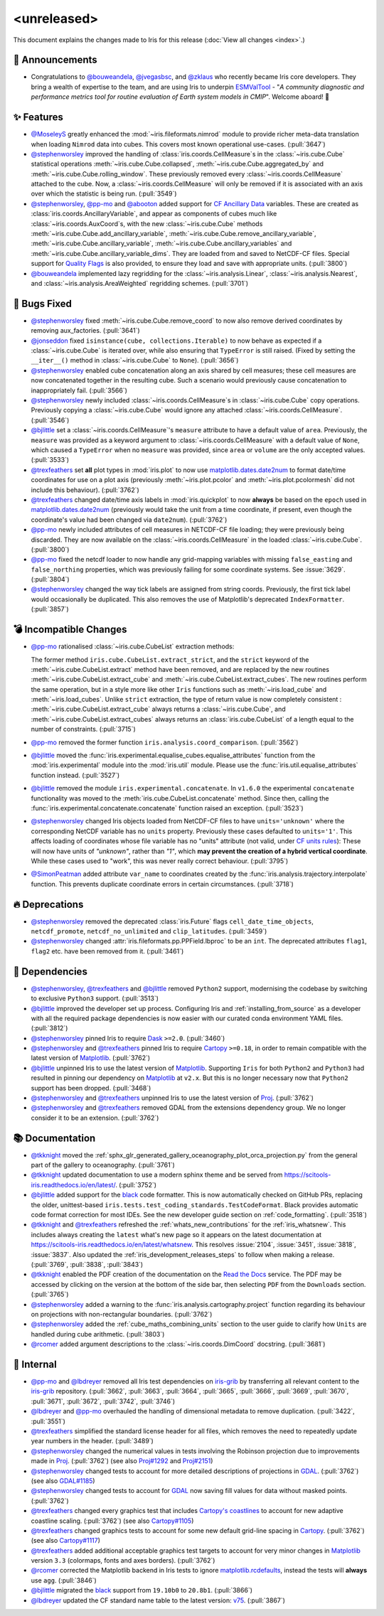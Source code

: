 <unreleased>
************

This document explains the changes made to Iris for this release
(:doc:`View all changes <index>`.)


📢 Announcements
================

* Congratulations to `@bouweandela`_, `@jvegasbsc`_, and `@zklaus`_ who
  recently became Iris core developers. They bring a wealth of expertise to the
  team, and are using Iris to underpin `ESMValTool`_ - "*A community diagnostic
  and performance metrics tool for routine evaluation of Earth system models
  in CMIP*". Welcome aboard! 🎉


✨ Features
===========

* `@MoseleyS`_ greatly enhanced  the :mod:`~iris.fileformats.nimrod`
  module to provide richer meta-data translation when loading ``Nimrod`` data
  into cubes. This covers most known operational use-cases. (:pull:`3647`)

* `@stephenworsley`_ improved the handling of
  :class:`iris.coords.CellMeasure`\ s in the :class:`~iris.cube.Cube`
  statistical operations :meth:`~iris.cube.Cube.collapsed`,
  :meth:`~iris.cube.Cube.aggregated_by` and
  :meth:`~iris.cube.Cube.rolling_window`. These previously removed every
  :class:`~iris.coords.CellMeasure` attached to the cube.  Now, a
  :class:`~iris.coords.CellMeasure` will only be removed if it is associated
  with an axis over which the statistic is being run. (:pull:`3549`)

* `@stephenworsley`_, `@pp-mo`_ and `@abooton`_ added support for
  `CF Ancillary Data`_ variables.  These are created as
  :class:`iris.coords.AncillaryVariable`, and appear as components of cubes
  much like :class:`~iris.coords.AuxCoord`\ s, with the new
  :class:`~iris.cube.Cube` methods
  :meth:`~iris.cube.Cube.add_ancillary_variable`,
  :meth:`~iris.cube.Cube.remove_ancillary_variable`,
  :meth:`~iris.cube.Cube.ancillary_variable`,
  :meth:`~iris.cube.Cube.ancillary_variables` and
  :meth:`~iris.cube.Cube.ancillary_variable_dims`.
  They are loaded from and saved to NetCDF-CF files.  Special support for
  `Quality Flags`_ is also provided, to ensure they load and save with
  appropriate units. (:pull:`3800`)

* `@bouweandela`_ implemented lazy regridding for the
  :class:`~iris.analysis.Linear`, :class:`~iris.analysis.Nearest`, and
  :class:`~iris.analysis.AreaWeighted` regridding schemes. (:pull:`3701`)


🐛 Bugs Fixed
=============

* `@stephenworsley`_ fixed :meth:`~iris.cube.Cube.remove_coord` to now also
  remove derived coordinates by removing aux_factories. (:pull:`3641`)

* `@jonseddon`_ fixed ``isinstance(cube, collections.Iterable)`` to now behave
  as expected if a :class:`~iris.cube.Cube` is iterated over, while also
  ensuring that ``TypeError`` is still raised. (Fixed by setting the
  ``__iter__()`` method in :class:`~iris.cube.Cube` to ``None``).
  (:pull:`3656`)

* `@stephenworsley`_ enabled cube concatenation along an axis shared by cell
  measures; these cell measures are now concatenated together in the resulting
  cube. Such a scenario would previously cause concatenation to inappropriately
  fail. (:pull:`3566`)

* `@stephenworsley`_ newly included :class:`~iris.coords.CellMeasure`\ s in
  :class:`~iris.cube.Cube` copy operations. Previously copying a
  :class:`~iris.cube.Cube` would ignore any attached
  :class:`~iris.coords.CellMeasure`. (:pull:`3546`)

* `@bjlittle`_ set a :class:`~iris.coords.CellMeasure`'s
  ``measure`` attribute to have a default value of ``area``.
  Previously, the ``measure`` was provided as a keyword argument to
  :class:`~iris.coords.CellMeasure` with a default value of ``None``, which
  caused a ``TypeError`` when no ``measure`` was provided, since ``area`` or
  ``volume`` are the only accepted values. (:pull:`3533`)

* `@trexfeathers`_ set **all** plot types in :mod:`iris.plot` to now use
  `matplotlib.dates.date2num`_ to format date/time coordinates for use on a plot
  axis (previously :meth:`~iris.plot.pcolor` and :meth:`~iris.plot.pcolormesh`
  did not include this behaviour). (:pull:`3762`)

* `@trexfeathers`_ changed date/time axis labels in :mod:`iris.quickplot` to
  now **always** be based on the ``epoch`` used in `matplotlib.dates.date2num`_
  (previously would take the unit from a time coordinate, if present, even
  though the coordinate's value had been changed via ``date2num``).
  (:pull:`3762`)

* `@pp-mo`_ newly included attributes of cell measures in NETCDF-CF
  file loading; they were previously being discarded. They are now available on
  the :class:`~iris.coords.CellMeasure` in the loaded :class:`~iris.cube.Cube`.
  (:pull:`3800`)

* `@pp-mo`_ fixed the netcdf loader to now handle any grid-mapping
  variables with missing ``false_easting`` and ``false_northing`` properties,
  which was previously failing for some coordinate systems. See :issue:`3629`.
  (:pull:`3804`)

* `@stephenworsley`_ changed the way tick labels are assigned from string coords.
  Previously, the first tick label would occasionally be duplicated. This also
  removes the use of Matplotlib's deprecated ``IndexFormatter``. (:pull:`3857`)


💣 Incompatible Changes
=======================

* `@pp-mo`_ rationalised :class:`~iris.cube.CubeList` extraction
  methods:

  The former method ``iris.cube.CubeList.extract_strict``, and the ``strict``
  keyword of the :meth:`~iris.cube.CubeList.extract` method have been removed,
  and are replaced by the new routines :meth:`~iris.cube.CubeList.extract_cube`
  and :meth:`~iris.cube.CubeList.extract_cubes`.
  The new routines perform the same operation, but in a style more like other
  ``Iris`` functions such as :meth:`~iris.load_cube` and :meth:`~iris.load_cubes`.
  Unlike ``strict`` extraction, the type of return value is now completely
  consistent : :meth:`~iris.cube.CubeList.extract_cube` always returns a
  :class:`~iris.cube.Cube`, and :meth:`~iris.cube.CubeList.extract_cubes`
  always returns an :class:`iris.cube.CubeList` of a length equal to the
  number of constraints. (:pull:`3715`)

* `@pp-mo`_ removed the former function
  ``iris.analysis.coord_comparison``. (:pull:`3562`)

* `@bjlittle`_ moved the
  :func:`iris.experimental.equalise_cubes.equalise_attributes` function from
  the :mod:`iris.experimental` module into the :mod:`iris.util` module.  Please
  use the :func:`iris.util.equalise_attributes` function instead.
  (:pull:`3527`)

* `@bjlittle`_ removed the module ``iris.experimental.concatenate``. In
  ``v1.6.0`` the experimental ``concatenate`` functionality was moved to the
  :meth:`iris.cube.CubeList.concatenate` method.  Since then, calling the
  :func:`iris.experimental.concatenate.concatenate` function raised an
  exception. (:pull:`3523`)

* `@stephenworsley`_ changed Iris objects loaded from NetCDF-CF files to have
  ``units='unknown'`` where the corresponding NetCDF variable has no ``units``
  property. Previously these cases defaulted to ``units='1'``.
  This affects loading of coordinates whose file variable has no "units"
  attribute (not valid, under `CF units rules`_):  These will now have units
  of `"unknown"`, rather than `"1"`, which **may prevent the creation of
  a hybrid vertical coordinate**.  While these cases used to "work", this was
  never really correct behaviour. (:pull:`3795`)

* `@SimonPeatman`_ added attribute ``var_name`` to coordinates created by the
  :func:`iris.analysis.trajectory.interpolate` function.  This prevents
  duplicate coordinate errors in certain circumstances. (:pull:`3718`)


🔥 Deprecations
===============

* `@stephenworsley`_ removed the deprecated :class:`iris.Future` flags
  ``cell_date_time_objects``, ``netcdf_promote``, ``netcdf_no_unlimited`` and
  ``clip_latitudes``. (:pull:`3459`)

* `@stephenworsley`_ changed :attr:`iris.fileformats.pp.PPField.lbproc` to be an
  ``int``. The deprecated attributes ``flag1``, ``flag2`` etc. have been
  removed from it. (:pull:`3461`)


🔗 Dependencies
===============

* `@stephenworsley`_, `@trexfeathers`_ and `@bjlittle`_ removed ``Python2``
  support, modernising the codebase by switching to exclusive ``Python3``
  support. (:pull:`3513`)

* `@bjlittle`_ improved the developer set up process. Configuring Iris and
  :ref:`installing_from_source` as a developer with all the required package
  dependencies is now easier with our curated conda environment YAML files.
  (:pull:`3812`)

* `@stephenworsley`_ pinned Iris to require `Dask`_ ``>=2.0``. (:pull:`3460`)

* `@stephenworsley`_ and `@trexfeathers`_ pinned Iris to require
  `Cartopy`_ ``>=0.18``, in order to remain compatible with the latest version
  of `Matplotlib`_. (:pull:`3762`)

* `@bjlittle`_ unpinned Iris to use the latest version of `Matplotlib`_.
  Supporting ``Iris`` for both ``Python2`` and ``Python3`` had resulted in
  pinning our dependency on `Matplotlib`_ at ``v2.x``.  But this is no longer
  necessary now that ``Python2`` support has been dropped. (:pull:`3468`)

* `@stephenworsley`_ and `@trexfeathers`_ unpinned Iris to use the latest version
  of `Proj`_. (:pull:`3762`)

* `@stephenworsley`_ and `@trexfeathers`_ removed GDAL from the extensions
  dependency group. We no longer consider it to be an extension. (:pull:`3762`)


📚 Documentation
================

* `@tkknight`_ moved the
  :ref:`sphx_glr_generated_gallery_oceanography_plot_orca_projection.py`
  from the general part of the gallery to oceanography. (:pull:`3761`)

* `@tkknight`_ updated documentation to use a modern sphinx theme and be
  served from https://scitools-iris.readthedocs.io/en/latest/. (:pull:`3752`)

* `@bjlittle`_ added support for the `black`_ code formatter. This is
  now automatically checked on GitHub PRs, replacing the older, unittest-based
  ``iris.tests.test_coding_standards.TestCodeFormat``. Black provides automatic
  code format correction for most IDEs.  See the new developer guide section on
  :ref:`code_formatting`. (:pull:`3518`)

* `@tkknight`_ and `@trexfeathers`_ refreshed the :ref:`whats_new_contributions`
  for the :ref:`iris_whatsnew`. This includes always creating the ``latest``
  what's new page so it appears on the latest documentation at
  https://scitools-iris.readthedocs.io/en/latest/whatsnew. This resolves
  :issue:`2104`, :issue:`3451`, :issue:`3818`, :issue:`3837`.  Also updated the
  :ref:`iris_development_releases_steps` to follow when making a release.
  (:pull:`3769`, :pull:`3838`, :pull:`3843`)

* `@tkknight`_ enabled the PDF creation of the documentation on the
  `Read the Docs`_ service. The PDF may be accessed by clicking on the version
  at the bottom of the side bar, then selecting ``PDF`` from the ``Downloads``
  section. (:pull:`3765`)

* `@stephenworsley`_ added a warning to the
  :func:`iris.analysis.cartography.project` function regarding its behaviour on
  projections with non-rectangular boundaries. (:pull:`3762`)

* `@stephenworsley`_ added the :ref:`cube_maths_combining_units` section to the
  user guide to clarify how ``Units`` are handled during cube arithmetic.
  (:pull:`3803`)

* `@rcomer`_ added argument descriptions to the :class:`~iris.coords.DimCoord`
  docstring. (:pull:`3681`)


💼 Internal
===========

* `@pp-mo`_ and `@lbdreyer`_ removed all Iris test dependencies on `iris-grib`_
  by transferring all relevant content to the `iris-grib`_ repository. (:pull:`3662`,
  :pull:`3663`, :pull:`3664`, :pull:`3665`, :pull:`3666`, :pull:`3669`,
  :pull:`3670`, :pull:`3671`, :pull:`3672`, :pull:`3742`, :pull:`3746`)

* `@lbdreyer`_ and `@pp-mo`_ overhauled the handling of dimensional
  metadata to remove duplication. (:pull:`3422`, :pull:`3551`)

* `@trexfeathers`_ simplified the standard license header for all files, which
  removes the need to repeatedly update year numbers in the header.
  (:pull:`3489`)

* `@stephenworsley`_ changed the numerical values in tests involving the
  Robinson projection due to improvements made in
  `Proj`_. (:pull:`3762`) (see also `Proj#1292`_ and `Proj#2151`_)

* `@stephenworsley`_ changed tests to account for more detailed descriptions of
  projections in `GDAL`_. (:pull:`3762`) (see also `GDAL#1185`_)

* `@stephenworsley`_ changed tests to account for `GDAL`_ now saving fill values
  for data without masked points. (:pull:`3762`)

* `@trexfeathers`_ changed every graphics test that includes `Cartopy's coastlines`_
  to account for new adaptive coastline scaling. (:pull:`3762`)
  (see also `Cartopy#1105`_)

* `@trexfeathers`_ changed graphics tests to account for some new default
  grid-line spacing in `Cartopy`_. (:pull:`3762`) (see also `Cartopy#1117`_)

* `@trexfeathers`_ added additional acceptable graphics test targets to account
  for very minor changes in `Matplotlib`_ version ``3.3`` (colormaps, fonts and
  axes borders). (:pull:`3762`)

* `@rcomer`_ corrected the Matplotlib backend in Iris tests to ignore
  `matplotlib.rcdefaults <https://matplotlib.org/3.1.1/api/matplotlib_configuration_api.html?highlight=rcdefaults#matplotlib.rcdefaults>`_,
  instead the tests will **always** use ``agg``. (:pull:`3846`)

* `@bjlittle`_ migrated the `black`_ support from ``19.10b0`` to ``20.8b1``.
  (:pull:`3866`)

* `@lbdreyer`_ updated the CF standard name table to the latest version: `v75`_.
  (:pull:`3867`)


.. _Read the Docs: https://scitools-iris.readthedocs.io/en/latest/
.. _Matplotlib: https://matplotlib.org/
.. _CF units rules: https://cfconventions.org/Data/cf-conventions/cf-conventions-1.8/cf-conventions.html#units
.. _CF Ancillary Data: https://cfconventions.org/Data/cf-conventions/cf-conventions-1.8/cf-conventions.html#ancillary-data
.. _Quality Flags: https://cfconventions.org/Data/cf-conventions/cf-conventions-1.8/cf-conventions.html#flags
.. _iris-grib: https://github.com/SciTools/iris-grib
.. _Cartopy: https://github.com/SciTools/cartopy
.. _Cartopy's coastlines: https://scitools.org.uk/cartopy/docs/latest/matplotlib/geoaxes.html?highlight=coastlines#cartopy.mpl.geoaxes.GeoAxes.coastlines
.. _Cartopy#1105: https://github.com/SciTools/cartopy/pull/1105
.. _Cartopy#1117: https://github.com/SciTools/cartopy/pull/1117
.. _Dask: https://github.com/dask/dask
.. _matplotlib.dates.date2num: https://matplotlib.org/api/dates_api.html#matplotlib.dates.date2num
.. _Proj: https://github.com/OSGeo/PROJ
.. _black: https://black.readthedocs.io/en/stable/
.. _Proj#1292: https://github.com/OSGeo/PROJ/pull/1292
.. _Proj#2151: https://github.com/OSGeo/PROJ/pull/2151
.. _GDAL: https://github.com/OSGeo/gdal
.. _GDAL#1185: https://github.com/OSGeo/gdal/pull/1185
.. _@MoseleyS: https://github.com/MoseleyS
.. _@stephenworsley: https://github.com/stephenworsley
.. _@pp-mo: https://github.com/pp-mo
.. _@abooton: https://github.com/abooton
.. _@bouweandela: https://github.com/bouweandela
.. _@bjlittle: https://github.com/bjlittle
.. _@trexfeathers: https://github.com/trexfeathers
.. _@jonseddon: https://github.com/jonseddon
.. _@tkknight: https://github.com/tkknight
.. _@lbdreyer: https://github.com/lbdreyer
.. _@SimonPeatman: https://github.com/SimonPeatman
.. _@rcomer: https://github.com/rcomer
.. _@jvegasbsc: https://github.com/jvegasbsc
.. _@zklaus: https://github.com/zklaus
.. _ESMValTool: https://github.com/ESMValGroup/ESMValTool
.. _v75: https://cfconventions.org/Data/cf-standard-names/75/build/cf-standard-name-table.html
